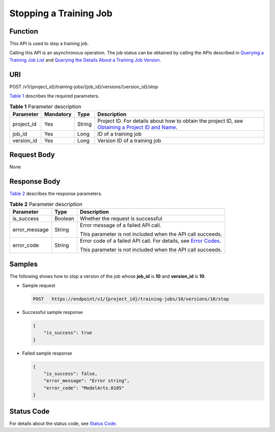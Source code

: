 Stopping a Training Job
=======================

Function
--------

This API is used to stop a training job.

Calling this API is an asynchronous operation. The job status can be obtained by calling the APIs described in `Querying a Training Job List <../../training_management/training_jobs/querying_a_training_job_list.html#modelarts030046>`__ and `Querying the Details About a Training Job Version <../../training_management/training_jobs/querying_the_details_about_a_training_job_version.html#modelarts030047>`__.

URI
---

POST /v1/{project_id}/training-jobs/{job_id}/versions/{version_id}/stop

`Table 1 <#modelarts030051enustopic0131151010table38721821155840>`__ describes the required parameters. 

.. _modelarts030051enustopic0131151010table38721821155840:

.. table:: **Table 1** Parameter description

   +------------+-----------+--------+-------------------------------------------------------------------------------------------------------------------------------------------------------------------------------------+
   | Parameter  | Mandatory | Type   | Description                                                                                                                                                                         |
   +============+===========+========+=====================================================================================================================================================================================+
   | project_id | Yes       | String | Project ID. For details about how to obtain the project ID, see `Obtaining a Project ID and Name <../../common_parameters/obtaining_a_project_id_and_name.html#modelarts030147>`__. |
   +------------+-----------+--------+-------------------------------------------------------------------------------------------------------------------------------------------------------------------------------------+
   | job_id     | Yes       | Long   | ID of a training job                                                                                                                                                                |
   +------------+-----------+--------+-------------------------------------------------------------------------------------------------------------------------------------------------------------------------------------+
   | version_id | Yes       | Long   | Version ID of a training job                                                                                                                                                        |
   +------------+-----------+--------+-------------------------------------------------------------------------------------------------------------------------------------------------------------------------------------+

Request Body
------------

None

Response Body
-------------

`Table 2 <#modelarts030051enustopic0131151010table61691357155927>`__ describes the response parameters. 

.. _modelarts030051enustopic0131151010table61691357155927:

.. table:: **Table 2** Parameter description

   +-----------------------+-----------------------+---------------------------------------------------------------------------------------------------------------+
   | Parameter             | Type                  | Description                                                                                                   |
   +=======================+=======================+===============================================================================================================+
   | is_success            | Boolean               | Whether the request is successful                                                                             |
   +-----------------------+-----------------------+---------------------------------------------------------------------------------------------------------------+
   | error_message         | String                | Error message of a failed API call.                                                                           |
   |                       |                       |                                                                                                               |
   |                       |                       | This parameter is not included when the API call succeeds.                                                    |
   +-----------------------+-----------------------+---------------------------------------------------------------------------------------------------------------+
   | error_code            | String                | Error code of a failed API call. For details, see `Error Codes <../../common_parameters/error_codes.html>`__. |
   |                       |                       |                                                                                                               |
   |                       |                       | This parameter is not included when the API call succeeds.                                                    |
   +-----------------------+-----------------------+---------------------------------------------------------------------------------------------------------------+

Samples
-------

The following shows how to stop a version of the job whose **job_id** is **10** and **version_id** is **10**.

-  Sample request

   .. code-block::

      POST   https://endpoint/v1/{project_id}/training-jobs/10/versions/10/stop

-  Successful sample response

   .. code-block::

      {
          "is_success": true
      }

-  Failed sample response

   .. code-block::

      {
          "is_success": false,
          "error_message": "Error string",
          "error_code": "ModelArts.0105"
      }

Status Code
-----------

For details about the status code, see `Status Code <../../common_parameters/status_code.html#modelarts030094>`__.


